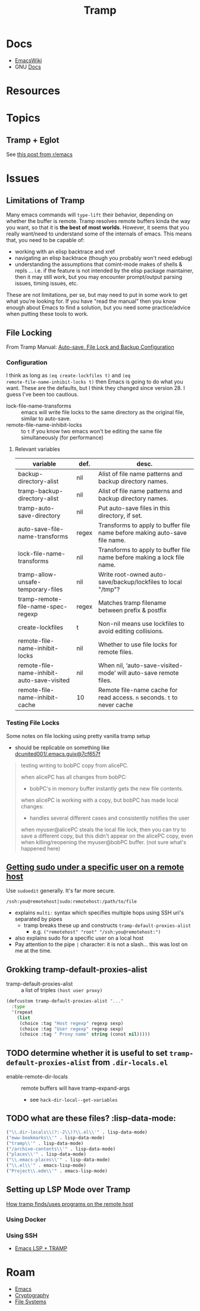 :PROPERTIES:
:ID:       786edde6-2a08-4ec5-8076-45bbd4a34243
:END:
#+TITLE: Tramp

* Docs
+ [[https://www.emacswiki.org/emacs/TrampMode][EmacsWiki]]
+ GNU [[https://www.gnu.org/software/tramp/][Docs]]

* Resources


* Topics

** Tramp + Eglot

See [[https://www.reddit.com/r/emacs/comments/m2g3ae/eglot_tramp_support_just_merged/][this post from r/emacs]]

* Issues

** Limitations of Tramp

Many emacs commands will =type-lift= their behavior, depending on whether the
buffer is remote. Tramp resolves remote buffers kinda the way you want, so that
it is *the best of most worlds*. However, it seems that you really want/need to
understand some of the internals of emacs. This means that, you need to be
capable of:

+ working with an elisp backtrace and xref
+ navigating an elisp backtrace (though you probably won't need edebug)
+ understanding the assumptions that comint-mode makes of shells & repls
  ... i.e. if the feature is not intended by the elisp package maintainer, then
  it may still work, but you may encounter prompt/output parsing issues, timing
  issues, etc.

These are not limitations, per se, but may need to put in some work to get what
you're looking for. If you have "read the manual" then you know enough about
Emacs to find a solution, but you need some practice/advice when putting these
tools to work.

** File Locking

From Tramp Manual: [[https://www.gnu.org/software/tramp/#Auto_002dsave-File-Lock-and-Backup][Auto-save, File Lock and Backup Configuration]]

*** Configuration

I think as long as =(eq create-lockfiles t)= and =(eq
remote-file-name-inhibit-locks t)= then Emacs is going to do what you want.
These are the defaults, but I think they changed since version 28. I guess I've
been too cautious.

+ lock-file-name-transforms :: emacs will write file locks to the same directory
  as the original file, similar to auto-save.
+ remote-file-name-inhibit-locks :: to =t= if you know two emacs won't be
  editing the same file simultaneously (for performance)

**** Relevant variables

|--------------------------------------------+-------+----------------------------------------------------------------------------|
| variable                                   | def.  | desc.                                                                      |
|--------------------------------------------+-------+----------------------------------------------------------------------------|
| backup-directory-alist                     | nil   | Alist of file name patterns and backup directory names.                    |
| tramp-backup-directory-alist               | nil   | Alist of file name patterns and backup directory names.                    |
| tramp-auto-save-directory                  | nil   | Put auto-save files in this directory, if set.                             |
|--------------------------------------------+-------+----------------------------------------------------------------------------|
| auto-save-file-name-transforms             | regex | Transforms to apply to buffer file name before making auto-save file name. |
| lock-file-name-transforms                  | nil   | Transforms to apply to buffer file name before making a lock file name.    |
|--------------------------------------------+-------+----------------------------------------------------------------------------|
| tramp-allow-unsafe-temporary-files         | nil   | Write root-owned auto-save/backup/lockfiles to local "/tmp"?               |
| tramp-remote-file-name-spec-regexp         | regex | Matches tramp filename between prefix & postfix                            |
|--------------------------------------------+-------+----------------------------------------------------------------------------|
| create-lockfiles                           | t     | Non-nil means use lockfiles to avoid editing collisions.                   |
| remote-file-name-inhibit-locks             | nil   | Whether to use file locks for remote files.                                |
| remote-file-name-inhibit-auto-save-visited | nil   | When nil, ‘auto-save-visited-mode’ will auto-save remote files.            |
| remote-file-name-inhibit-cache             | 10    | Remote file-name cache for read access. =n= seconds. =t= to never cache    |
|--------------------------------------------+-------+----------------------------------------------------------------------------|

*** Testing File Locks

Some notes on file locking using pretty vanilla tramp setup

+ should be replicable on something like [[https://github.com/dcunited001/.emacs.guix/commit/3c25311bb20aad4b0a15cbab6d3f76c2d7cf657f][dcunited001/.emacs.guix@7cf657f]]

#+begin_quote
testing writing to bobPC copy from alicePC.

when alicePC has all changes from bobPC:

- bobPC's in memory buffer instantly gets the new file contents.

when alicePC is working with a copy, but bobPC has made local changes:

- handles several different cases and consistently notifies the user

when myuser@alicePC steals the local file lock, then you can try to save a different
  copy, but this didn't appear on the alicePC copy, even when killing/reopening
  the myuser@bobPC buffer. (not sure what's happened here)
#+end_quote

** [[https://stackoverflow.com/a/16408592][Getting sudo under a specific user on a remote host]]

Use =sudoedit= generally. It's far more secure.

#+begin_example
/ssh:you@remotehost|sudo:remotehost:/path/to/file
#+end_example

+ explains =multi:= syntax which specifies multiple hops using SSH uri's
  separated by pipes
  - tramp breaks these up and constructs =tramp-default-proxies-alist=
    - e.g. =("remotehost" "root" "/ssh:you@remotehost:")=
+ also explains sudo for a specific user on a local host
+ Pay attention to the pipe =|= character: it is not a slash... this was lost on
  me at the time.

** Grokking tramp-default-proxies-alist

+ tramp-default-proxies-alist :: a list of triples =(host user proxy)=

#+begin_src emacs-lisp
(defcustom tramp-default-proxies-alist "..."
  :type
  '(repeat
    (list
     (choice :tag "Host regexp" regexp sexp)
     (choice :tag "User regexp" regexp sexp)
     (choice :tag " Proxy name" string (const nil)))))
#+end_src

** TODO determine whether it is useful to set =tramp-default-proxies-alist= from =.dir-locals.el=

+ enable-remote-dir-locals :: remote buffers will have tramp-expand-args
  - see =hack-dir-local--get-variables=

** TODO what are these files? :lisp-data-mode:

#+begin_src emacs-lisp
     ("\\.dir-locals\\(?:-2\\)?\\.el\\'" . lisp-data-mode)
     ("eww-bookmarks\\'" . lisp-data-mode)
     ("tramp\\'" . lisp-data-mode)
     ("/archive-contents\\'" . lisp-data-mode)
     ("places\\'" . lisp-data-mode)
     ("\\.emacs-places\\'" . lisp-data-mode)
     ("\\.el\\'" . emacs-lisp-mode)
     ("Project\\.ede\\'" . emacs-lisp-mode)
#+end_src


** Setting up LSP Mode over Tramp

[[https://www.gnu.org/software/emacs/manual/html_node/tramp/Remote-programs.html][How tramp finds/uses programs on the remote host]]

*** Using Docker

*** Using SSH

+ [[https://www.reddit.com/r/emacs/comments/qbrp0t/emacs_lsp_tramp/][Emacs LSP + TRAMP]]

* Roam

+ [[id:6f769bd4-6f54-4da7-a329-8cf5226128c9][Emacs]]
+ [[id:c2afa949-0d1c-4703-b69c-02ffa854d4f4][Cryptography]]
+ [[id:d7cc15ac-db8c-4eff-9a1e-f6de0eefe638][File Systems]]
